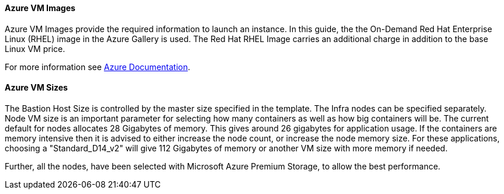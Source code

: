 [[AVMI]]

==== Azure VM Images
Azure VM Images provide the required information to launch an instance. In this guide, the the On-Demand Red Hat Enterprise Linux (RHEL)
image in the Azure Gallery is used. The Red Hat RHEL Image carries an additional charge in addition to the base Linux VM price.

For more information see https://azure.microsoft.com/en-us/pricing/details/virtual-machines/red-hat[Azure Documentation].

==== Azure VM Sizes

The Bastion Host Size is controlled by the master size
specified in the template. The Infra nodes can be specified separately. Node VM
size is an important parameter for selecting how many containers as well as how big containers
will be. The current default for nodes allocates 28 Gigabytes of memory. This gives
around 26 gigabytes for application usage. If the containers are memory intensive
then it is advised to either increase the node count, or increase the node memory size.
For these applications, choosing a "Standard_D14_v2" will give 112 Gigabytes of memory or another VM size with more memory if needed.

Further, all the nodes, have been selected with Microsoft Azure Premium Storage, to
allow the best performance.


// vim: set syntax=asciidoc:
